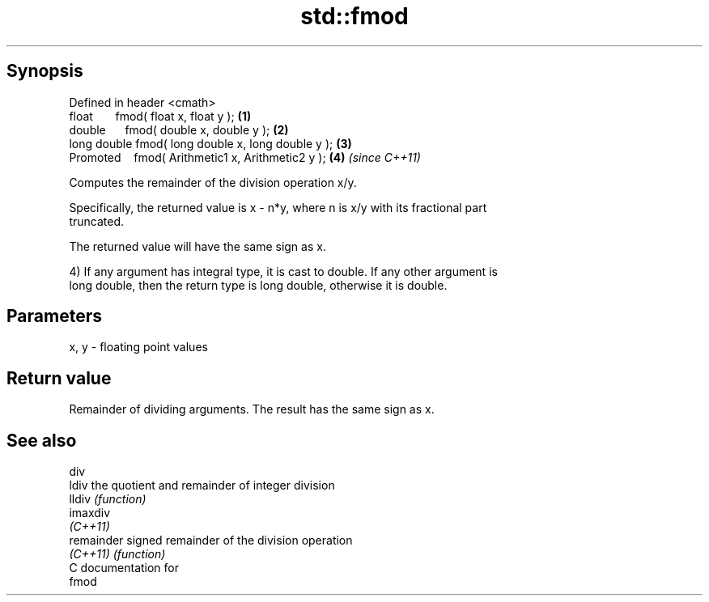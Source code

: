 .TH std::fmod 3 "Apr 19 2014" "1.0.0" "C++ Standard Libary"
.SH Synopsis
   Defined in header <cmath>
   float       fmod( float x, float y );             \fB(1)\fP
   double      fmod( double x, double y );           \fB(2)\fP
   long double fmod( long double x, long double y ); \fB(3)\fP
   Promoted    fmod( Arithmetic1 x, Arithmetic2 y ); \fB(4)\fP \fI(since C++11)\fP

   Computes the remainder of the division operation x/y.

   Specifically, the returned value is x - n*y, where n is x/y with its fractional part
   truncated.

   The returned value will have the same sign as x.

   4) If any argument has integral type, it is cast to double. If any other argument is
   long double, then the return type is long double, otherwise it is double.

.SH Parameters

   x, y - floating point values

.SH Return value

   Remainder of dividing arguments. The result has the same sign as x.

.SH See also

   div
   ldiv      the quotient and remainder of integer division
   lldiv     \fI(function)\fP
   imaxdiv
   \fI(C++11)\fP
   remainder signed remainder of the division operation
   \fI(C++11)\fP   \fI(function)\fP
   C documentation for
   fmod
